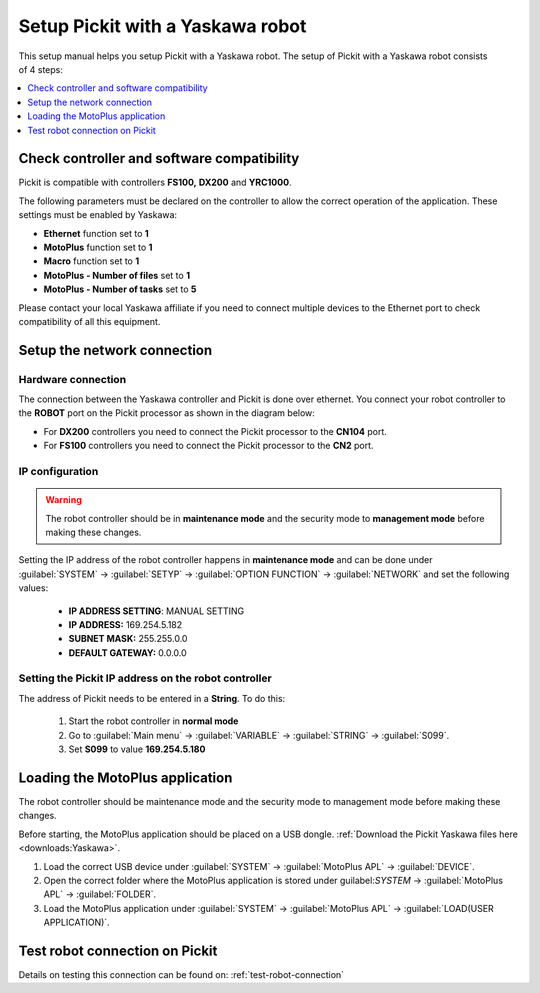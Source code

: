 .. _yaskawa:

Setup Pickit with a Yaskawa robot
==================================

This setup manual helps you setup Pickit with a Yaskawa robot. The
setup of Pickit with a Yaskawa robot consists of 4 steps:

.. contents::
    :backlinks: top
    :local:
    :depth: 1

Check controller and software compatibility
-------------------------------------------

Pickit is compatible with controllers **FS100,** **DX200** and **YRC1000**.

The following parameters must be declared on the controller to allow the correct operation of the application. These settings must be enabled by Yaskawa:

-  **Ethernet** function set to **1**
-  **MotoPlus** function set to **1**
-  **Macro** function set to **1**
-  **MotoPlus - Number of files** set to **1**
-  **MotoPlus - Number of tasks** set to **5**

Please contact your local Yaskawa affiliate if you need to connect multiple devices to the Ethernet port to check compatibility of all this equipment.

Setup the network connection
----------------------------

Hardware connection
~~~~~~~~~~~~~~~~~~~

The connection between the Yaskawa controller and Pickit is done over ethernet. You connect your robot controller to the **ROBOT** port on the Pickit processor as shown in the diagram below:

.. image:: /assets/images/robot-integrations/yaskawa/yaskawa.png

- For **DX200** controllers you need to connect the Pickit processor to the **CN104** port.
- For **FS100** controllers you need to connect the Pickit processor to the **CN2** port.

IP configuration
~~~~~~~~~~~~~~~~

.. warning::
   The robot controller should be in **maintenance mode** and the security mode to **management mode** before making these changes.

Setting the IP address of the robot controller happens in **maintenance mode** and can be done under :guilabel:`SYSTEM` → :guilabel:`SETYP` → :guilabel:`OPTION FUNCTION` → :guilabel:`NETWORK` and set the following values:

  - **IP ADDRESS SETTING**: MANUAL SETTING
  - **IP ADDRESS:** 169.254.5.182
  - **SUBNET MASK:** 255.255.0.0
  - **DEFAULT GATEWAY:** 0.0.0.0

Setting the Pickit IP address on the robot controller
~~~~~~~~~~~~~~~~~~~~~~~~~~~~~~~~~~~~~~~~~~~~~~~~~~~~~~

The address of Pickit needs to be entered in a **String**. To do this:

  #. Start the robot controller in **normal mode**
  #. Go to :guilabel:`Main menu` → :guilabel:`VARIABLE` → :guilabel:`STRING` → :guilabel:`S099`.
  #. Set **S099** to value **169.254.5.180**

Loading the MotoPlus application
--------------------------------

The robot controller should be maintenance mode and the security mode to management mode before making these changes.

Before starting, the MotoPlus application should be placed on a USB dongle. 
:ref:`Download the Pickit Yaskawa files here <downloads:Yaskawa>`.

#. Load the correct USB device under :guilabel:`SYSTEM` → :guilabel:`MotoPlus APL` → :guilabel:`DEVICE`.
#. Open the correct folder where the MotoPlus application is stored
   under guilabel:`SYSTEM` → :guilabel:`MotoPlus APL` → :guilabel:`FOLDER`.
#. Load the MotoPlus application under :guilabel:`SYSTEM` → :guilabel:`MotoPlus APL` → :guilabel:`LOAD(USER APPLICATION)`. 

Test robot connection on Pickit
--------------------------------

Details on testing this connection can be found on: :ref:`test-robot-connection`
